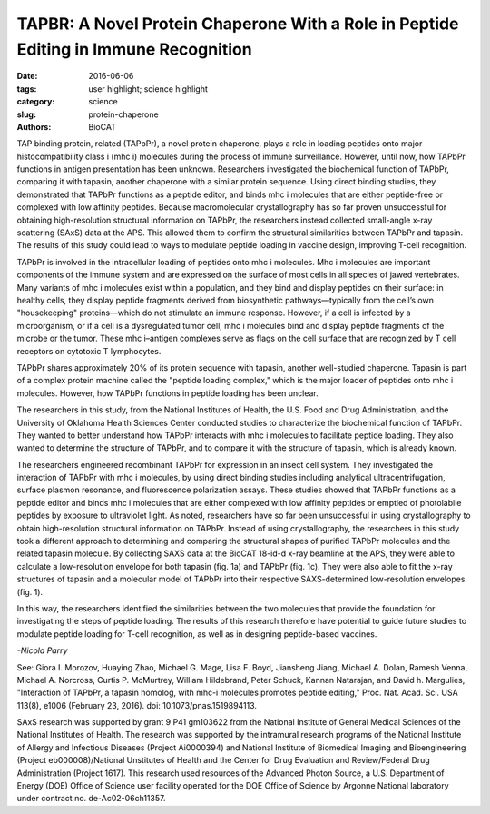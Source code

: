 TAPBR: A Novel Protein Chaperone With a Role in Peptide Editing in Immune Recognition
#####################################################################################

:date: 2016-06-06
:tags: user highlight; science highlight
:category: science
:slug: protein-chaperone
:authors: BioCAT

.. image:: {filename}/images/scihi/TAPBR_big.png
    :class: img-responsive

.. caption::

    **Fig. 1.** Calculated SAXS envelopes for tapasin (a) and TAPBPr (c), as
    well as both envelopes superimposed (b). A ribbon diagram of the high-resolution
    x-ray structure of Tapasin, or of a molecular homology model of TAPBPr, is
    also superposed on the SAXS envelopes.


TAP binding protein, related (TAPbPr), a novel protein chaperone,
plays a role in loading peptides onto major histocompatibility class i
(mhc i) molecules during the process of immune surveillance. However,
until now, how TAPbPr functions in antigen presentation has been unknown.
Researchers investigated the biochemical function of TAPbPr,
comparing it with tapasin, another chaperone with a similar protein sequence.
Using direct binding studies, they demonstrated that TAPbPr functions as a
peptide editor, and binds mhc i molecules that are either peptide-free or complexed
with low affinity peptides. Because macromolecular crystallography has
so far proven unsuccessful for obtaining high-resolution structural information
on TAPbPr, the researchers instead collected small-angle x-ray scattering
(SAxS) data at the APS. This allowed them to confirm the structural similarities
between TAPbPr and tapasin. The results of this study could lead to ways
to modulate peptide loading in vaccine design, improving T-cell recognition.

TAPbPr is involved in the intracellular loading of peptides onto mhc i
molecules. Mhc i molecules are important components of the immune system
and are expressed on the surface of most cells in all species of jawed vertebrates.
Many variants of mhc i molecules exist within a population, and they
bind and display peptides on their surface: in healthy cells, they display peptide
fragments derived from biosynthetic pathways—typically from the cell’s own
"housekeeping" proteins—which do not stimulate an immune response. However,
if a cell is infected by a microorganism, or if a cell is a dysregulated tumor
cell, mhc i molecules bind and display peptide fragments of the microbe
or the tumor. These mhc i–antigen complexes serve as flags on the
cell surface that are recognized by T cell receptors on cytotoxic T lymphocytes.

TAPbPr shares approximately 20% of its protein sequence with tapasin, another
well-studied chaperone. Tapasin is part of a complex protein machine called
the "peptide loading complex," which is the major loader of peptides onto mhc
i molecules. However, how TAPbPr functions in peptide loading has been unclear.

The researchers in this study, from the National Institutes of Health, the
U.S. Food and Drug Administration, and the University of Oklahoma Health Sciences
Center conducted studies to characterize the biochemical function of TAPbPr.
They wanted to better understand how TAPbPr interacts with mhc i molecules to
facilitate peptide loading. They also wanted to determine the structure of TAPbPr,
and to compare it with the structure of tapasin, which is already known.

The researchers engineered recombinant TAPbPr for expression in an insect cell
system. They investigated the interaction of TAPbPr with mhc i molecules, by
using direct binding studies including analytical ultracentrifugation,
surface plasmon resonance, and fluorescence polarization assays. These studies
showed that TAPbPr functions as a peptide editor and binds mhc i molecules that
are either complexed with low affinity peptides or emptied of photolabile peptides
by exposure to ultraviolet light. As noted, researchers have so far been unsuccessful
in using crystallography to obtain high-resolution structural information on
TAPbPr. Instead of using crystallography, the researchers in this study took a
different approach to determining and comparing the structural shapes of purified
TAPbPr molecules and the related tapasin molecule. By collecting SAXS data at
the BioCAT 18-id-d x-ray beamline at the APS, they were able to calculate a
low-resolution envelope for both tapasin (fig. 1a) and TAPbPr (fig. 1c). They
were also able to fit the x-ray structures of tapasin and a molecular model of
TAPbPr into their respective SAXS-determined low-resolution envelopes (fig. 1).

In this way, the researchers identified the similarities between the two
molecules that provide the foundation for investigating the steps of peptide
loading. The results of this research therefore have potential to guide future
studies to modulate peptide loading for T-cell recognition, as well as in designing
peptide-based vaccines.

*-Nicola Parry*

See: Giora I. Morozov, Huaying Zhao, Michael G. Mage, Lisa F. Boyd, Jiansheng
Jiang, Michael A. Dolan, Ramesh Venna, Michael A. Norcross, Curtis P. McMurtrey,
William Hildebrand, Peter Schuck, Kannan Natarajan, and David h. Margulies,
"Interaction of TAPbPr, a tapasin homolog, with mhc-i molecules promotes
peptide editing," Proc. Nat. Acad. Sci. USA 113(8), e1006 (February 23,
2016). doi: 10.1073/pnas.1519894113.


SAxS research was supported by grant 9 P41 gm103622 from the National Institute of
General Medical Sciences of the National Institutes of Health. The research was supported
by the intramural research programs of the National Institute of Allergy and Infectious
Diseases (Project Ai0000394) and National Institute of Biomedical Imaging and
Bioengineering (Project eb000008)/National Unstitutes of Health and the Center for Drug
Evaluation and Review/Federal Drug Administration (Project 1617). This research used
resources of the Advanced Photon Source, a U.S. Department of Energy (DOE) Office of
Science user facility operated for the DOE Office of Science by Argonne National laboratory
under contract no. de-Ac02-06ch11357.

